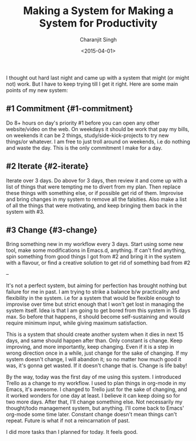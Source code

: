 #+DATE: <2015-04-01>
#+AUTHOR: Charanjit Singh
#+TITLE: Making a System for Making a System for Productivity


I thought out hard last night and came up with a system that might (or
might not) work. But I have to keep trying till I get it right. Here are
some main points of my new system:

** #1 Commitment {#1-commitment}
   :PROPERTIES:
   :CUSTOM_ID: commitment-1-commitment
   :END:
Do 8+ hours on day's priority #1 before you can open any other
website/video on the web. On weekdays it should be work that pay my
bills, on weekends it can be 2 things, study/side-kick-projects to try
new things/or whatever. I am free to just troll around on weekends, i.e
do nothing and waste the day. This is the only commitment I make for a
day.

** #2 Iterate {#2-iterate}
   :PROPERTIES:
   :CUSTOM_ID: iterate-2-iterate
   :END:
Iterate over 3 days. Do above for 3 days, then review it and come up
with a list of things that were tempting me to divert from my plan. Then
replace these things with something else, or if possible get rid of
them. Improvise and bring changes in my system to remove all the
falsities. Also make a list of all the things that were motivating, and
keep bringing them back in the system with #3.

** #3 Change {#3-change}
   :PROPERTIES:
   :CUSTOM_ID: change-3-change
   :END:
Bring something new in my workflow every 3 days. Start using some new
tool, make some modifications in Emacs.d, anything. If can't find
anything, spin something from good things I got from #2 and bring it in
the system with a flavour, or find a creative solution to get rid of
something bad from #2

--

It's not a perfect system, but aiming for perfection has brought nothing
but failure for me in past. I am trying to strike a balance b/w
practicality and flexibility in the system. i.e for a system that would
be flexible enough to improvise over time but strict enough that I won't
get lost in managing the system itself. Idea is that I am going to get
bored from this system in 15 days max. So before that happens, it should
become self-sustaining and would require minimum input, while giving
maximum satisfaction.

This is a system that should create another system when it dies in next
15 days, and same should happen after than. Only constant is change.
Keep improving, and more importantly, keep changing. Even if it is a
step in wrong direction once in a while, just change for the sake of
changing. If my system doesn't change, I will abandon it; so no matter
how much good it was, it's gonna get wasted. If it doesn't change that
is. Change is life baby!

By the way, today was the first day of me using this system. I
introduced Trello as a change to my workflow. I used to plan things in
org-mode in my Emacs, it's awesome. I changed to Trello just for the
sake of changing, and it worked wonders for one day at least. I believe
it can keep doing so for two more days. After that, I'll change
something else. Not necessarily my thought/todo management system, but
anything. I'll come back to Emacs' org-mode some time later. Constant
change doesn't mean things can't repeat. Future is what if not a
reincarnation of past.

I did more tasks than I planned for today. It feels good.
